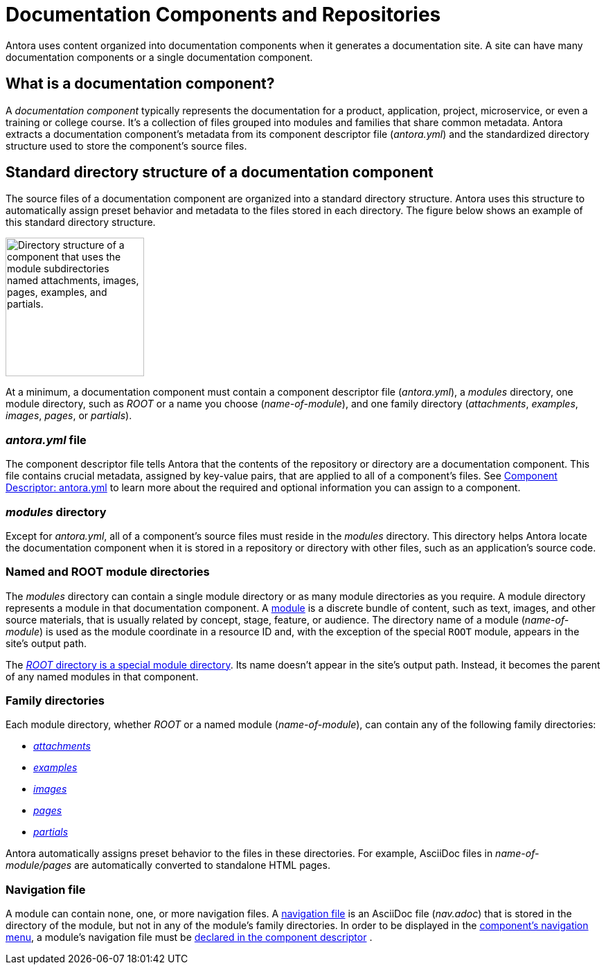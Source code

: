= Documentation Components and Repositories
//:page-alias: component-structure.adoc

Antora uses content organized into documentation components when it generates a documentation site.
A site can have many documentation components or a single documentation component.

== What is a documentation component?

A [.term]_documentation component_ typically represents the documentation for a product, application, project, microservice, or even a training or college course.
It's a collection of files grouped into modules and families that share common metadata.
Antora extracts a documentation component's metadata from its component descriptor file ([.path]_antora.yml_) and the standardized directory structure used to store the component's source files.

[#overview]
== Standard directory structure of a documentation component

The source files of a documentation component are organized into a standard directory structure.
Antora uses this structure to automatically assign preset behavior and metadata to the files stored in each directory.
The figure below shows an example of this standard directory structure.

image::component-dir-structure.png[alt="Directory structure of a component that uses the module subdirectories named attachments, images, pages, examples, and partials.",width="200"]

At a minimum, a documentation component must contain a component descriptor file ([.path]_antora.yml_), a [.path]_modules_ directory, one module directory, such as [.path]_ROOT_ or a name you choose ([.path]_name-of-module_), and one family directory ([.path]_attachments_, [.path]_examples_, [.path]_images_, [.path]_pages_, or [.path]_partials_).

=== _antora.yml_ file

The component descriptor file tells Antora that the contents of the repository or directory are a documentation component.
This file contains crucial metadata, assigned by key-value pairs, that are applied to all of a component's files.
See xref:component-descriptor.adoc[Component Descriptor: antora.yml] to learn more about the required and optional information you can assign to a component.

=== _modules_ directory

Except for [.path]_antora.yml_, all of a component's source files must reside in the [.path]_modules_ directory.
This directory helps Antora locate the documentation component when it is stored in a repository or directory with other files, such as an application's source code.

=== Named and ROOT module directories

The [.path]_modules_ directory can contain a single module directory or as many module directories as you require.
A module directory represents a module in that documentation component.
A xref:modules.adoc[module] is a discrete bundle of content, such as text, images, and other source materials, that is usually related by concept, stage, feature, or audience.
The directory name of a module ([.path]_name-of-module_) is used as the module coordinate in a resource ID and, with the exception of the special `ROOT` module, appears in the site's output path.

The xref:modules.adoc#root[_ROOT_ directory is a special module directory].
Its name doesn't appear in the site's output path.
Instead, it becomes the parent of any named modules in that component.

=== Family directories

Each module directory, whether [.path]_ROOT_ or a named module ([.path]_name-of-module_), can contain any of the following family directories:

* xref:modules.adoc#attachments-dir[_attachments_]
* xref:modules.adoc#examples-dir[_examples_]
* xref:modules.adoc#images-dir[_images_]
* xref:modules.adoc#pages-dir[_pages_]
* xref:modules.adoc#partials-dir[_partials_]

Antora automatically assigns preset behavior to the files in these directories.
For example, AsciiDoc files in [.path]_name-of-module/pages_ are automatically converted to standalone HTML pages.

=== Navigation file

A module can contain none, one, or more navigation files.
A xref:navigation:filenames-and-locations.adoc[navigation file] is an AsciiDoc file ([.path]_nav.adoc_) that is stored in the directory of the module, but not in any of the module's family directories.
In order to be displayed in the xref:navigation:index.adoc[component's navigation menu], a module's navigation file must be xref:navigation:register-navigation-files.adoc[declared in the component descriptor] .

//TIP: Did you know that a component's files can be sourced from multiple repositories?
//That means a module's examples directory can be stored in one repository and its pages in another or several repositories.
//This capability is provided by the simple but-oh-so-powerful component descriptor file, [.path]_antora.yml_.

////
== Learn more

* xref:component-versions.adoc[Component versions and branches]
* xref:modules.adoc[Modules]
* xref:component-descriptor.adoc[antora.yml]
////
